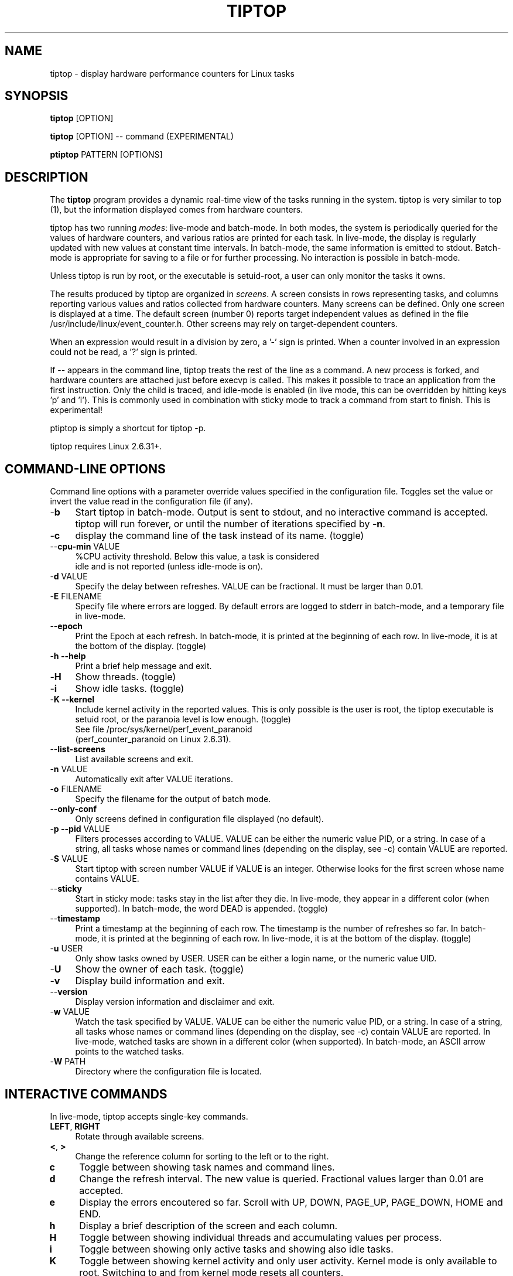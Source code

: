 .TH TIPTOP 1 "February 2013" "Linux" "Inria"
.ds ME \fBtiptop\fR
.ds PM \fBptiptop\fR
.ds Me tiptop
.ds Pm ptiptop

.SH NAME
tiptop \- display hardware performance counters for Linux tasks

.SH SYNOPSIS
\*(ME [OPTION]

\*(ME [OPTION] -- command  (EXPERIMENTAL)

\*(PM PATTERN [OPTIONS]

.SH DESCRIPTION
The \*(ME program provides a dynamic real-time view of the tasks
running in the system. \*(Me is very similar to top (1), but the
information displayed comes from hardware counters.

\*(Me has two running \fImodes\fR: live-mode and batch-mode. In both
modes, the system is periodically queried for the values of hardware
counters, and various ratios are printed for each task. In live-mode,
the display is regularly updated with new values at constant time
intervals. In batch-mode, the same information is emitted to
stdout. Batch-mode is appropriate for saving to a file or for further
processing. No interaction is possible in batch-mode.

Unless \*(Me is run by root, or the executable is setuid-root, a user
can only monitor the tasks it owns.

The results produced by \*(Me are organized in \fIscreens\fR. A screen
consists in rows representing tasks, and columns reporting various
values and ratios collected from hardware counters. Many screens can
be defined. Only one screen is displayed at a time. The default screen
(number 0) reports target independent values as defined in the file
/usr/include/linux/event_counter.h. Other screens may rely on
target-dependent counters.

When an expression would result in a division by zero, a '-' sign is
printed. When a counter involved in an expression could not be read,
a '?' sign is printed.

If -- appears in the command line, \*(Me treats the rest of the line
as a command. A new process is forked, and hardware counters are
attached just before execvp is called. This makes it possible to trace
an application from the first instruction. Only the child is traced,
and idle-mode is enabled (in live mode, this can be overridden by
hitting keys 'p' and 'i').  This is commonly used in combination with
sticky mode to track a command from start to finish. This is
experimental!

\*(Pm is simply a shortcut for tiptop \-p.

\*(Me requires Linux 2.6.31+.


.SH COMMAND-LINE OPTIONS
Command line options with a parameter override values specified in the
configuration file. Toggles set the value or invert the value read in
the configuration file (if any).

.TP 4
\-\fBb\fR
Start \*(Me in batch-mode. Output is sent to stdout, and no
interactive command is accepted. \*(Me will run forever, or until the
number of iterations specified by \fB-n\fR.

.TP 4
\-\fBc\fR
display the command line of the task instead of its name. (toggle)

.TP 4
\-\-\fBcpu\-min\fR VALUE
%CPU activity threshold. Below this value, a task is considered
 idle and is not reported (unless idle-mode is on).

.TP 4
\-\fBd\fR VALUE
Specify the delay between refreshes. VALUE can be fractional. It must
be larger than 0.01.

.TP 4
\-\fBE\fR FILENAME
Specify file where errors are logged. By default errors are logged to
stderr in batch-mode, and a temporary file in live-mode.

.TP 4
\-\-\fBepoch\fR
Print the Epoch at each refresh. In batch-mode, it is printed at the
beginning of each row. In live-mode, it is at the bottom of the
display. (toggle)

.TP 4
\-\fBh \-\-help\fR
Print a brief help message and exit.

.TP 4
\-\fBH\fR
Show threads. (toggle)

.TP 4
\-\fBi\fR
Show idle tasks. (toggle)

.TP 4
\-\fBK \-\-kernel\fR
Include kernel activity in the reported values. This is only possible
is the user is root, the \*(Me executable is setuid root, or the
paranoia level is low enough. (toggle)
.nf
See file /proc/sys/kernel/perf_event_paranoid
(perf_counter_paranoid on Linux 2.6.31).
.fi

.TP 4
\-\-\fBlist\-screens\fR
List available screens and exit.

.TP 4
\-\fBn\fR VALUE
Automatically exit after VALUE iterations.

.TP 4
\-\fBo\fR FILENAME
Specify the filename for the output of batch mode.

.TP 4
\-\-\fBonly\-conf\fR
Only screens defined in configuration file displayed (no default).

.TP 4
\-\fBp \-\-pid\fR VALUE
Filters processes according to VALUE. VALUE can be either the numeric
value PID, or a string. In case of a string, all tasks whose names or
command lines (depending on the display, see \-c) contain VALUE are
reported.

.TP 4
\-\fBS\fR VALUE
Start \*(Me with screen number VALUE if VALUE is an integer. Otherwise
looks for the first screen whose name contains VALUE.

.TP 4
\-\-\fBsticky\fR
Start in sticky mode: tasks stay in the list after they die. In
live-mode, they appear in a different color (when supported). In
batch-mode, the word DEAD is appended. (toggle)

.TP 4
\-\-\fBtimestamp\fR
Print a timestamp at the beginning of each row. The timestamp is the
number of refreshes so far. In batch-mode, it is printed at the
beginning of each row. In live-mode, it is at the bottom of the
display. (toggle)

.TP 4
\-\fBu\fR USER
Only show tasks owned by USER. USER can be either a login name, or the
numeric value UID.

.TP 4
\-\fBU\fR
Show the owner of each task. (toggle)

.TP 4
\-\fBv\fR
Display build information and exit.

.TP 4
\-\-\fBversion\fR
Display version information and disclaimer and exit.

.TP 4
\-\fBw\fR VALUE
Watch the task specified by VALUE. VALUE can be either the numeric
value PID, or a string. In case of a string, all tasks whose names or
command lines (depending on the display, see \-c) contain VALUE are
reported. In live-mode, watched tasks are shown in a different color
(when supported). In batch-mode, an ASCII arrow points to the watched
tasks.

.TP 4
\-\fBW\fR PATH
Directory where the configuration file is located.

.SH INTERACTIVE COMMANDS
In live-mode, \*(Me accepts single-key commands.

.TP 4
\fBLEFT\fR, \fBRIGHT\fR
Rotate through available screens.

.TP 4
\fB<\fR, \fB>\fR
Change the reference column for sorting to the left or to the right.

.TP 4
\fBc\fR
Toggle between showing task names and command lines.

.TP 4
\fBd\fR
Change the refresh interval. The new value is queried. Fractional
values larger than 0.01 are accepted.

.TP 4
\fBe\fR
Display the errors encoutered so far. Scroll with UP, DOWN, PAGE_UP,
PAGE_DOWN, HOME and END.

.TP 4
\fBh\fR
Display a brief description of the screen and each column.

.TP 4
\fBH\fR
Toggle between showing individual threads and accumulating values per
process.

.TP 4
\fBi\fR
Toggle between showing only active tasks and showing also idle tasks.

.TP 4
\fBK\fR
Toggle between showing kernel activity and only user activity. Kernel
mode is only available to root. Switching to and from kernel mode
resets all counters.

.TP 4
\fBk\fR
Kill a process. The user is asked for the PID, and the signal to send.

.TP 4
\fBp\fR
Filter tasks by name or PID. The user is asked for a PID or string. In
case a string is entered, only the tasks whose name or command line
contain the string are displayed. Changing the filter resets all
counters.

.TP 4
\fBq\fR
Quit.

.TP 4
\fBR\fR
Change sorting order: ascending or descending.

.TP 4
\fBS\fR
Toggle sticky mode.

.TP 4
\fBs\fR
Same as d.

.TP 4
\fBu\fR
Filter tasks by user. The user name or PID is queried. Note that,
unless \*(Me is run by root or setuid root, tasks owned by somebody
else cannot be monitored. Changing the filter resets all counters.

.TP 4
\fBU\fR
Toggle displaying each task's owner.

.TP 4
\fBw\fR
Used to track a particular task. The user is asked for a PID or
string. In case a string is entered, all tasks whose name or command
line contain the string are highlighted.

.TP 4
\fBW\fR
Writes a configuration file for the current state in the current
directory.


.SH FILES
During startup, \*(ME attempts to read a configuration file. The file
must be named \fB.tiptoprc\fR. This file is first searched in the
current directory, then in the directory defined by the environment
variable \fBTIPTOP\fR if it exists, finally in the user's home.

.SS Syntax
The file is structured in XML. The syntax is as follows.

.IP "Root of tree"
The root of the xml tree is tiptop.
<tiptop> ... </tiptop>

.IP "Options"
Options can be specified on an <options> block.

<options>
  <option name="option1" value="value_option1"/>
  <option name="option2" value="value_option2"/>
       ...
</options>

Recognized options listed below, with their corresponding command line
option.

cpu_threshold (\-\-cpu\-min), delay (\-d), idle
(\-i), max_iter (\-n), show_cmdline (\-c), show_epoch (\-\-epoch),
show_kernel (\-K), show_timestamp (\-\-timestamp), show_threads (\-H),
show_user (\-U), watch_name (\-w), sticky (\-\-sticky), watch_uid (\-w)

.IP "Screens"
Screens are defined inside a <screen> block. A screen is made of
counters and columns. A screen has a name and an optional description.

<screen name="my_screen" desc="what this screen is about">
       ....
</screen>

Counters must provide an alias (used for further reference) and a
configuration. The configuration is either a predefined value, or the
actual value that must be provided to the perf_even_open system call
(typically found in vendor architecture manuals).

Predefined values are: CPU_CYCLES, INSTRUCTIONS, CACHE_REFERENCES,
CACHE_MISSES, BRANCH_INSTRUCTIONS, BRANCH_MISSES, and BUS_CYCLES.

.nf
<counter alias="instr" config="INSTRUCTIONS" />
.fi

For non-predefined configs, a type must be provided. Currently, only
RAW and HW_CACHE are supported.

Optionally, a counter may be restricted to a specific architecture
(such as "x86"), and a model. The definition of the model is
architecture-dependent. For x86, it is defined as
DisplayFamily_DisplayModel as computed by the instruction CPUID.  A
counter for issued micro-ops on Sandy Bridge may look like the
following:

.nf
<counter alias="uops_issued" config="0x010e"
         type="RAW" arch="x86" model="06_2A" />
.fi

For the x86 architecture, a single counter can be valid for several
models.

.nf
<counter alias="uOP" config="0x1c2" type="RAW"
         arch="x86" model="06_1A;06_1E;06_1F;06_2E" />
.fi

When the type is HW_CACHE, the config is specified by shifting and
ORing predefined values. The 8 least significant bits represent the
cache level (possible values L1D, L1I, LL, DTLB, ITLB, BPU). The next
8 bits represent the type of access (OP_READ, OP_WRITE,
OP_PREFETCH). The last 8 bits represent are one of RESULT_ACCESS or
RESULT_MISS.

Note that "shift left" is expressed as shl (the usual << does not fit
well in xml).

.nf
<counter alias="L1Rmiss" type="HW_CACHE"
         config="L1D | (OP_READ shl 8) | (RESULT_MISS shl 16)" />
.fi

See also /usr/include/linux/perf_events.h for more on config and type.

A column defines its header, the printf-like format for values, and an
expression. Expressions evaluate as double precision. A description is
optional.

.nf
<counter alias="instr" config="INSTRUCTIONS" />
<counter alias="cycle" config="CPU_CYCLES" />
<column header=" IPC" format="%4.2f"
        desc="Total instructions per cycle"
        expr="instr/cycle"/>
<column header=" ipc" format="%4.2f"
        desc="Total instructions per cycle"
        expr="instr/cycle" />
.fi

The syntax of expressions supports basic arithmetic (+ - * /
parentheses and constants). The special notation "delta(counter)"
evaluates as the variation of the counter between refreshes.
Expressions can also refer to predefined variables such as CPU_TOT
(CPU usage), CPU_SYS (system CPU usage), CPU_USER (user CPU usage),
PROC_ID (processor where the process was last seen).

.nf
<column header=" ipc" format="%4.2f"
      desc="Average IPC over last period"
      expr="delta(instr) / delta(cycle)" />
.fi


.IP "Sample config file"

.nf
<tiptop>

  <options>
    <option name="delay" value="2.0" />
    <option name="stick" value="1" />
  </options>

  <screen name="example" desc="Sample config file">
    <counter alias="cycle" config="CPU_CYCLES"  />
    <counter alias="instr" config="INSTRUCTIONS" />
    <counter alias="miss" config="CACHE_MISSES" />
    <counter alias="br_miss" config="BRANCH_MISSES" />

    <!-- Sandy Bridge only -->
    <counter alias="uops_issued" config="0x010e"
             type="RAW" arch="x86" model="06_2A" />

    <column header=" %CPU" format="%5.1f"
            desc="CPU usage" expr="CPU_TOT" />
    <column header="   P" format="  %2.0f"
            desc="Processor where last seen" expr="PROC_ID" />
    <column header="  Mcycle" format="%8.2f"
            desc="Cycles (millions)"
            expr="delta(cycle) / 1e6" />
    <column header="  Minstr" format="%8.2f"
            desc="Instructions (millions)"
            expr="delta(instr) / 1e6" />
    <column header=" IPC" format="%4.2f"
            desc="Executed instructions per cycle"
            expr="delta(instr) / delta(cycle)" />
    <column header=" %MISS" format="%6.2f"
            desc="Cache miss per instructions (in %)"
            expr="100 * delta(miss) / delta(instr)" />
    <column header=" %BMIS" format="%6.2f"
            desc="Branch misprediction per instruction (in %)"
            expr="100 * delta(br_miss) / delta(instr)" />
    <column header="uops/inst" format="     %4.1f"
            desc="Number of issued uops per instruction"
            expr="delta(uops_issued) / delta(instr)" />
  </screen>
</tiptop>
.fi


.SH CAVEATS
\*(Me does not seem to work within a virtualized environment.

Attaching counters to processes may fail for various reasons, such as
asking for more than available in hardware (tiptop does not implement
sampling), or reaching the maximum number of open files. In these
cases, you may consider filtering the processes (see flags \-u, \-p,
\-K).


.SH BUGS
Send bug reports to:
   Erven Rohou <erven.rohou@inria.fr>


.SH AUTHOR
Written by Erven Rohou.

.SH SEE ALSO
.BR top (1),
.BR ps (1)
.nf
/usr/include/linux/perf_counter.h (Linux 2.6.31)
/usr/include/linux/event_counter.h (Linux 2.6.32+)
.fi
